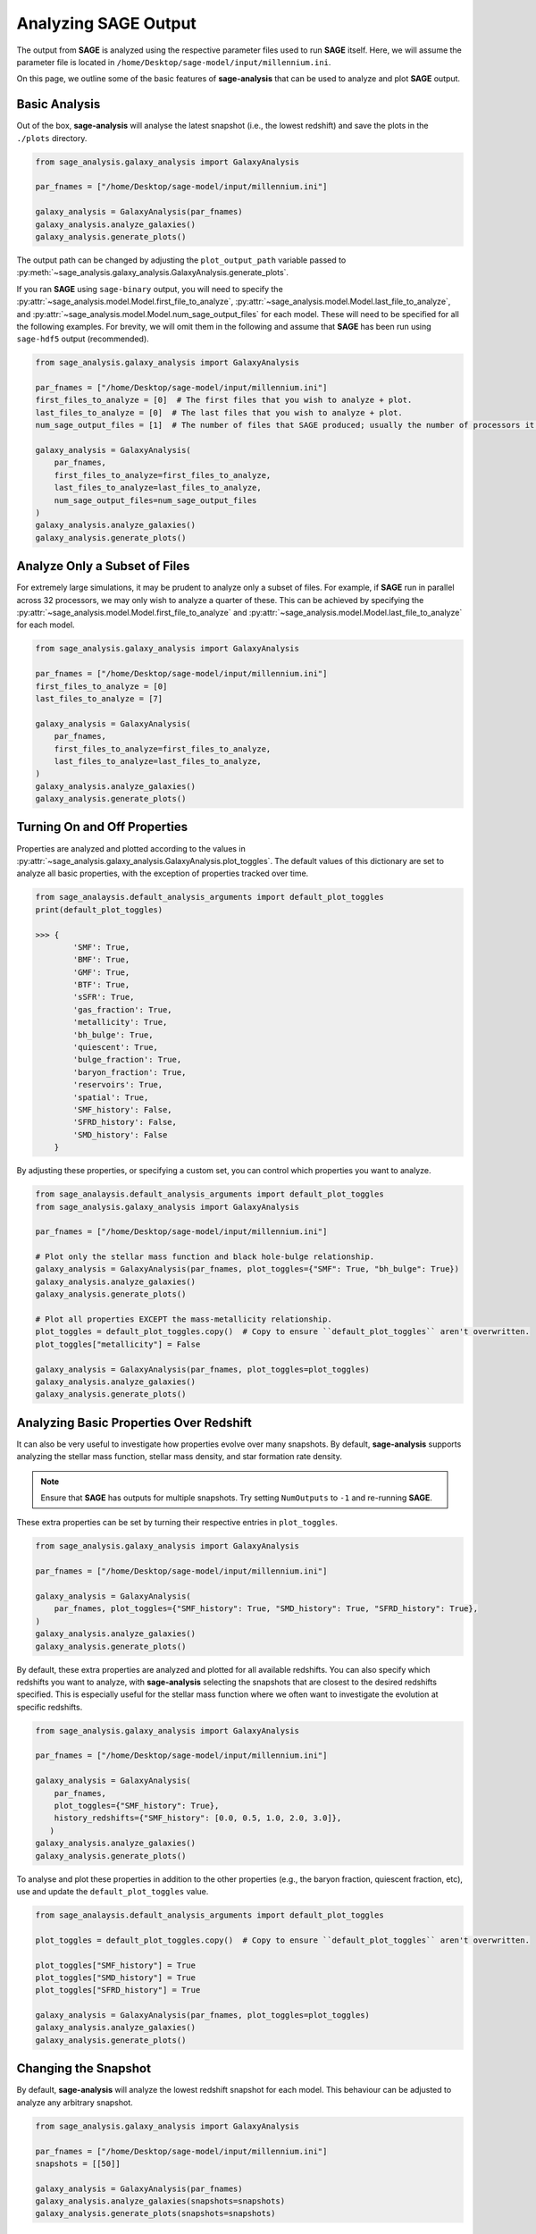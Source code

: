 Analyzing **SAGE** Output
=========================

The output from **SAGE** is analyzed using the respective parameter files used to run **SAGE** itself. Here, we will
assume the parameter file is located in ``/home/Desktop/sage-model/input/millennium.ini``.

On this page, we outline some of the basic features of **sage-analysis** that can be used to analyze and plot **SAGE**
output.

Basic Analysis
--------------

Out of the box, **sage-analysis** will analyse the latest snapshot (i.e., the lowest redshift) and save the plots in
the ``./plots`` directory.

.. code-block:: python

    from sage_analysis.galaxy_analysis import GalaxyAnalysis

    par_fnames = ["/home/Desktop/sage-model/input/millennium.ini"]

    galaxy_analysis = GalaxyAnalysis(par_fnames)
    galaxy_analysis.analyze_galaxies()
    galaxy_analysis.generate_plots()

The output path can be changed by adjusting the ``plot_output_path`` variable passed to
:py:meth:`~sage_analysis.galaxy_analysis.GalaxyAnalysis.generate_plots`.

If you ran **SAGE** using ``sage-binary`` output, you will need to specify the
:py:attr:`~sage_analysis.model.Model.first_file_to_analyze`, :py:attr:`~sage_analysis.model.Model.last_file_to_analyze`, and
:py:attr:`~sage_analysis.model.Model.num_sage_output_files` for each model.  These will need to be specified for all
the following examples. For brevity, we will omit them in the following and assume that **SAGE** has been run using
``sage-hdf5`` output (recommended).

.. code-block:: python

    from sage_analysis.galaxy_analysis import GalaxyAnalysis

    par_fnames = ["/home/Desktop/sage-model/input/millennium.ini"]
    first_files_to_analyze = [0]  # The first files that you wish to analyze + plot.
    last_files_to_analyze = [0]  # The last files that you wish to analyze + plot.
    num_sage_output_files = [1]  # The number of files that SAGE produced; usually the number of processors it ran on.

    galaxy_analysis = GalaxyAnalysis(
        par_fnames,
        first_files_to_analyze=first_files_to_analyze,
        last_files_to_analyze=last_files_to_analyze,
        num_sage_output_files=num_sage_output_files
    )
    galaxy_analysis.analyze_galaxies()
    galaxy_analysis.generate_plots()

Analyze Only a Subset of Files
------------------------------

For extremely large simulations, it may be prudent to analyze only a subset of files. For example, if **SAGE** run in
parallel across 32 processors, we may only wish to analyze a quarter of these. This can be achieved by specifying the
:py:attr:`~sage_analysis.model.Model.first_file_to_analyze` and
:py:attr:`~sage_analysis.model.Model.last_file_to_analyze` for each model.

.. code-block:: python

    from sage_analysis.galaxy_analysis import GalaxyAnalysis

    par_fnames = ["/home/Desktop/sage-model/input/millennium.ini"]
    first_files_to_analyze = [0]
    last_files_to_analyze = [7]

    galaxy_analysis = GalaxyAnalysis(
        par_fnames,
        first_files_to_analyze=first_files_to_analyze,
        last_files_to_analyze=last_files_to_analyze,
    )
    galaxy_analysis.analyze_galaxies()
    galaxy_analysis.generate_plots()

Turning On and Off Properties
-----------------------------

Properties are analyzed and plotted according to the values in
:py:attr:`~sage_analysis.galaxy_analysis.GalaxyAnalysis.plot_toggles`. The default values of this dictionary are set to
analyze all basic properties, with the exception of properties tracked over time.

.. code-block:: python

    from sage_analaysis.default_analysis_arguments import default_plot_toggles
    print(default_plot_toggles)

    >>> {
            'SMF': True,
            'BMF': True,
            'GMF': True,
            'BTF': True,
            'sSFR': True,
            'gas_fraction': True,
            'metallicity': True,
            'bh_bulge': True,
            'quiescent': True,
            'bulge_fraction': True,
            'baryon_fraction': True,
            'reservoirs': True,
            'spatial': True,
            'SMF_history': False,
            'SFRD_history': False,
            'SMD_history': False
        }

By adjusting these properties, or specifying a custom set, you can control which properties you want to analyze.

.. code-block:: python

    from sage_analaysis.default_analysis_arguments import default_plot_toggles
    from sage_analysis.galaxy_analysis import GalaxyAnalysis

    par_fnames = ["/home/Desktop/sage-model/input/millennium.ini"]

    # Plot only the stellar mass function and black hole-bulge relationship.
    galaxy_analysis = GalaxyAnalysis(par_fnames, plot_toggles={"SMF": True, "bh_bulge": True})
    galaxy_analysis.analyze_galaxies()
    galaxy_analysis.generate_plots()

    # Plot all properties EXCEPT the mass-metallicity relationship.
    plot_toggles = default_plot_toggles.copy()  # Copy to ensure ``default_plot_toggles`` aren't overwritten.
    plot_toggles["metallicity"] = False

    galaxy_analysis = GalaxyAnalysis(par_fnames, plot_toggles=plot_toggles)
    galaxy_analysis.analyze_galaxies()
    galaxy_analysis.generate_plots()

Analyzing Basic Properties Over Redshift
----------------------------------------

It can also be very useful to investigate how properties evolve over many snapshots.  By default, **sage-analysis**
supports analyzing the stellar mass function, stellar mass density, and star formation rate density.

.. note::
    Ensure that **SAGE** has outputs for multiple snapshots.  Try setting ``NumOutputs`` to ``-1`` and re-running
    **SAGE**.

These extra properties can be set by turning their respective entries in ``plot_toggles``.

.. code-block:: python

    from sage_analysis.galaxy_analysis import GalaxyAnalysis

    par_fnames = ["/home/Desktop/sage-model/input/millennium.ini"]

    galaxy_analysis = GalaxyAnalysis(
        par_fnames, plot_toggles={"SMF_history": True, "SMD_history": True, "SFRD_history": True},
    )
    galaxy_analysis.analyze_galaxies()
    galaxy_analysis.generate_plots()

By default, these extra properties are analyzed and plotted for all available redshifts.  You can also specify which
redshifts you want to analyze, with **sage-analysis** selecting the snapshots that are closest to the desired redshifts
specified.  This is especially useful for the stellar mass function where we often want to investigate the evolution at
specific redshifts.

.. code-block:: python

    from sage_analysis.galaxy_analysis import GalaxyAnalysis

    par_fnames = ["/home/Desktop/sage-model/input/millennium.ini"]

    galaxy_analysis = GalaxyAnalysis(
        par_fnames,
        plot_toggles={"SMF_history": True},
        history_redshifts={"SMF_history": [0.0, 0.5, 1.0, 2.0, 3.0]},
       )
    galaxy_analysis.analyze_galaxies()
    galaxy_analysis.generate_plots()

To analyse and plot these properties in addition to the other properties (e.g., the baryon fraction, quiescent
fraction, etc), use and update the ``default_plot_toggles`` value.

.. code-block:: python

    from sage_analaysis.default_analysis_arguments import default_plot_toggles

    plot_toggles = default_plot_toggles.copy()  # Copy to ensure ``default_plot_toggles`` aren't overwritten.

    plot_toggles["SMF_history"] = True
    plot_toggles["SMD_history"] = True
    plot_toggles["SFRD_history"] = True

    galaxy_analysis = GalaxyAnalysis(par_fnames, plot_toggles=plot_toggles)
    galaxy_analysis.analyze_galaxies()
    galaxy_analysis.generate_plots()

Changing the Snapshot
---------------------

By default, **sage-analysis** will analyze the lowest redshift snapshot for each model.  This behaviour can be adjusted
to analyze any arbitrary snapshot.

.. code-block:: python

    from sage_analysis.galaxy_analysis import GalaxyAnalysis

    par_fnames = ["/home/Desktop/sage-model/input/millennium.ini"]
    snapshots = [[50]]

    galaxy_analysis = GalaxyAnalysis(par_fnames)
    galaxy_analysis.analyze_galaxies(snapshots=snapshots)
    galaxy_analysis.generate_plots(snapshots=snapshots)

Changing the Redshift
---------------------

Alternatively, rather than specifying the snapshot for each model, one can specify the redshift.  **sage-analysis**
will analyze the snapshot closest to these redshifts.

.. code-block:: python

    from sage_analysis.galaxy_analysis import GalaxyAnalysis

    par_fnames = ["/home/Desktop/sage-model/input/millennium.ini"]
    redshifts = [[1.0]]

    galaxy_analysis = GalaxyAnalysis(par_fnames)
    galaxy_analysis.analyze_galaxies(redshifts=redshifts)
    galaxy_analysis.generate_plots(redshifts=redshifts)

.. note::
   The ``snapshots`` and ``redshifts`` parameters **cannot both be** specified, only one may be used.

Multiple Models
---------------

**sage-analysis** supports analyzing and plotting of multiple **SAGE** model outputs.  For example, let's say we want
to compare the stellar mass function for **SAGE** run with and without supernovae feedback.  This model has been run
using a parameter file ``/home/Desktop/sage-model/input/millennium_no_SN.ini``

.. code-block:: python

    from sage_analysis.galaxy_analysis import GalaxyAnalysis

    par_fnames = ["/home/Desktop/sage-model/input/millennium.ini", "/home/Desktop/sage-model/input/millennium_no_SN.ini"]
    labels = ["Supernovae feedback on", "Supernovae feedback off"]

    galaxy_analysis = GalaxyAnalysis(par_fnames, labels=labels)
    galaxy_analysis.analyze_galaxies()
    galaxy_analysis.generate_plots()

Multiple Simulations
--------------------

In the above example, we ran **SAGE** on the same underlying N-body simulation.  However, we may wish to analyze how
**SAGE** performs on different simulations, at the same redshift; e.g., we may wish to compare the stellar mass
function at z = 1 for *Millennium* and *Bolshoi*.

.. code-block:: python

    from sage_analysis.galaxy_analysis import GalaxyAnalysis

    par_fnames = ["/home/Desktop/sage-model/input/millennium.ini", "/home/Desktop/sage-model/input/bolshoi.ini"]
    labels = ["Millennium", "Bolshoi"]

    galaxy_analysis = GalaxyAnalysis(par_fnames, labels=labels)

    redshifts = [[1.0], [1.0]]  # Specify the redshift for each model; necessary because the snapshots are not aligned.
    galaxy_analysis.analyze_galaxies(redshifts=redshifts)
    galaxy_analysis.generate_plots(redshifts=redshifts)

Or perhaps we wish to see how the stellar mass density evolves for the different simulations...

.. code-block:: python

    from sage_analysis.galaxy_analysis import GalaxyAnalysis

    par_fnames = ["/home/Desktop/sage-model/input/millennium.ini", "/home/Desktop/sage-model/input/bolshoi.ini"]
    labels = ["Millennium", "Bolshoi"]
    plot_toggles = {"SFRD_history": True}

    galaxy_analysis = GalaxyAnalysis(par_fnames, plot_toggles=plot_toggles)

    galaxy_analysis.analyze_galaxies()
    galaxy_analysis.generate_plots()


Adding Extra Keywords for Analysis and Plotting
-----------------------------------------------

Some properties can be broken down into sub-populations and analyzed separately. For example, the stellar mass function
can be split into red and blue galaxies or the baryon fraction can be split into its constituent reservoirs.  To access
these extra functionalities, the :py:attr:`~sage_analysis.model.Model.calculation_functions` and
:py:attr:`~sage_analysis.model.Model.plot_functions` dictionaries passed to the
:py:class:`~sage_analysis.galaxy_analysis.GalaxyAnalysis` constructor need to be adjusted.

.. code-block:: python

    from sage_analysis.utils import generate_func_dict
    from sage_analysis.galaxy_analysis import GalaxyAnalysis

    par_fnames = ["/home/Desktop/sage-model/input/millennium.ini"]
    plot_toggles = {"SMF": True, "baryon_fraction": True}

    # For each toggle, specify the extra keyword arguments and their values.

    # The calculation and plotting step can each have different keywords.
    extra_keywords_calculations = {"SMF": {"calc_sub_populations": True}}
    extra_keywords_plotting = {
        "SMF": {"plot_sub_populations": True},
        "baryon_fraction": {"plot_sub_populations": True}
    }

    # Now build a dictionary with these extra arguments.
    calculation_functions = generate_func_dict(
        plot_toggles, "sage_analysis.example_calcs", "calc_", extra_keywords_calculations
    )
    plot_functions = generate_func_dict(
        plot_toggles, "sage_analysis.example_plots", "plot_", extra_keywords_plotting
    )

    # Then construct with these new dictionaries.
    galaxy_analysis = GalaxyAnalysis(
        par_fnames,
        plot_toggles=plot_toggles,
        calculation_functions=calculation_functions,
        plot_functions=plot_functions
    )

    galaxy_analysis.analyze_galaxies()
    galaxy_analysis.generate_plots()

.. _**SAGE**: https://github.com/sage-home/sage-model
